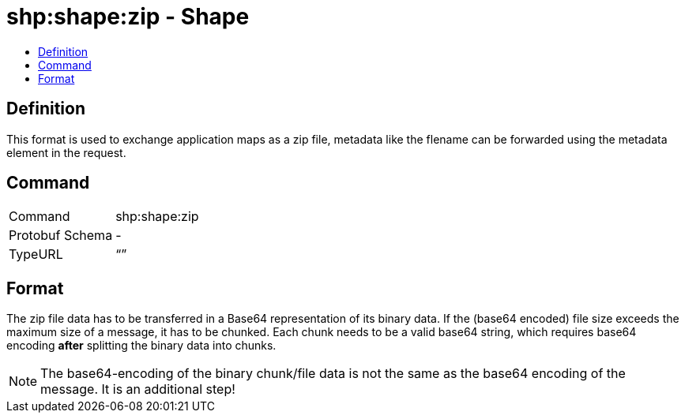 = shp:shape:zip - Shape
:imagesdir: ./._images/
:toc:
:toc-title:
:toclevels: 4

== Definition

This format is used to exchange application maps as a zip file, metadata like the flename can be forwarded using the metadata element in the request.

== Command

[cols=",",]
|======================
|Command |shp:shape:zip
|Protobuf Schema |-
|TypeURL |“”
|======================

== Format

The zip file data has to be transferred in a Base64 representation of its binary data. If the (base64 encoded) file size exceeds the maximum size of a message, it has to be chunked. Each chunk needs to be a valid base64 string, which requires base64 encoding **after** splitting the binary data into chunks.

[NOTE]
====
The base64-encoding of the binary chunk/file data is not the same as the base64 encoding of the message. It is an additional step!
====
